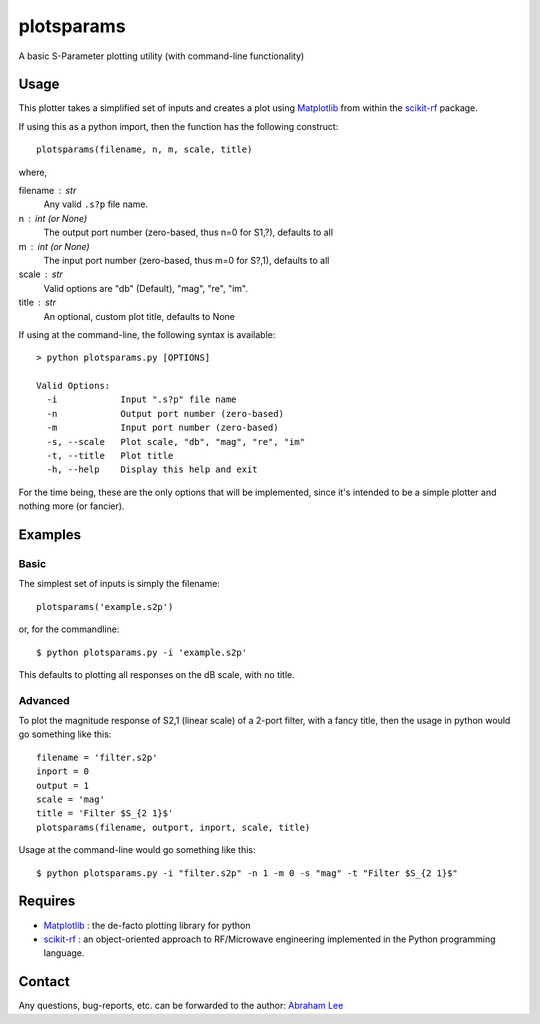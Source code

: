 plotsparams
===========

A basic S-Parameter plotting utility (with command-line functionality)

Usage
-----

This plotter takes a simplified set of inputs and creates a plot using 
`Matplotlib`_ from within the `scikit-rf`_ package.

If using this as a python import, then the function has the following 
construct::

    plotsparams(filename, n, m, scale, title)

where,

filename : str
    Any valid ``.s?p`` file name.
n : int (or None)
    The output port number (zero-based, thus n=0 for S1,?), defaults to all
m : int (or None)
    The input port number (zero-based, thus m=0 for S?,1), defaults to all
scale : str
    Valid options are "db" (Default), "mag", "re", "im".
title : str
    An optional, custom plot title, defaults to None

If using at the command-line, the following syntax is available::

    > python plotsparams.py [OPTIONS]
    
    Valid Options:
      -i            Input ".s?p" file name
      -n            Output port number (zero-based)
      -m            Input port number (zero-based)
      -s, --scale   Plot scale, "db", "mag", "re", "im"
      -t, --title   Plot title
      -h, --help    Display this help and exit

For the time being, these are the only options that will be implemented, since it's
intended to be a simple plotter and nothing more (or fancier).

Examples
--------

Basic
+++++

The simplest set of inputs is simply the filename::

    plotsparams('example.s2p')
    
or, for the commandline::

    $ python plotsparams.py -i 'example.s2p'

This defaults to plotting all responses on the dB scale, with no title.

Advanced
++++++++

To plot the magnitude response of S2,1 (linear scale) of a 2-port filter, with a
fancy title, then the usage in python would go something like this::

    filename = 'filter.s2p'
    inport = 0
    output = 1
    scale = 'mag'
    title = 'Filter $S_{2 1}$'
    plotsparams(filename, outport, inport, scale, title)

Usage at the command-line would go something like this::

    $ python plotsparams.py -i "filter.s2p" -n 1 -m 0 -s "mag" -t "Filter $S_{2 1}$"
    
Requires
--------

- `Matplotlib`_ : the de-facto plotting library for python
- `scikit-rf`_ : an object-oriented approach to RF/Microwave engineering 
  implemented in the Python programming language.

Contact
-------

Any questions, bug-reports, etc. can be forwarded to the author: `Abraham Lee`_


.. _Matplotlib: http://matplotlib.org/
.. _scikit-rf: http://scikit-rf.org/
.. _Abraham Lee: mailto:tisimst@gmail.com

